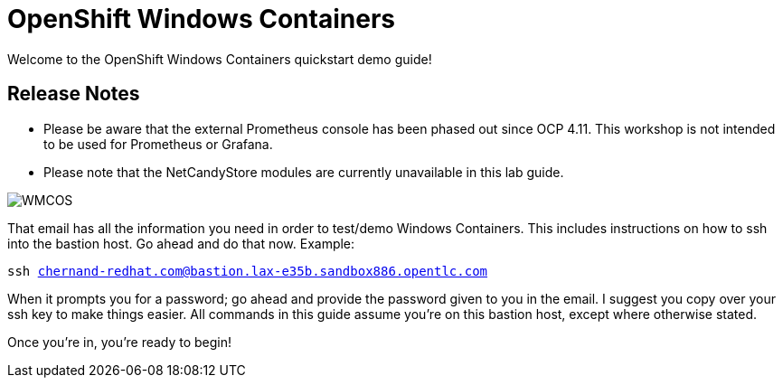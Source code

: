 # OpenShift Windows Containers

Welcome to the OpenShift Windows Containers quickstart demo guide!

## Release Notes

- Please be aware that the external Prometheus console has been phased out since OCP 4.11. This workshop is not intended to be used for Prometheus or Grafana.
- Please note that the NetCandyStore modules are currently unavailable in this lab guide.

image::WMCOS.png[]

That email has all the information you need in order to test/demo Windows Containers. This includes instructions on how to ssh into the bastion host. Go ahead and do that now. Example:

[.console-input]
[source,bash,subs="attributes+,+macros"]
----
ssh chernand-redhat.com@bastion.lax-e35b.sandbox886.opentlc.com
----

When it prompts you for a password; go ahead and provide the password given to you in the email. I suggest you copy over your ssh key to make things easier. All commands in this guide assume you're on this bastion host, except where otherwise stated.

Once you're in, you're ready to begin!
